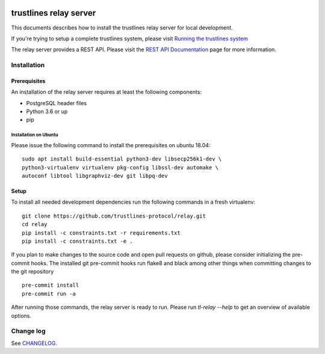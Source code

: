 |Code style: black|

.. image:: https://circleci.com/gh/trustlines-protocol/relay.svg?style=svg
    :target: https://circleci.com/gh/trustlines-protocol/relay

trustlines relay server
=======================
This documents describes how to install the trustlines relay server
for local development.

If you're trying to setup a complete trustlines system, please visit
`Running the trustlines system
<https://github.com/trustlines-protocol/relay/blob/master/docs/RelayServer.md>`__

The relay server provides a REST API. Please visit the `REST API
Documentation
<https://github.com/trustlines-protocol/relay/blob/master/docs/RelayAPI.md>`__
page for more information.


Installation
------------

Prerequisites
~~~~~~~~~~~~~

An installation of the relay server requires at least the following
components:

- PostgreSQL header files
- Python 3.6 or up
- pip

Installation on Ubuntu
^^^^^^^^^^^^^^^^^^^^^^
Please issue the following command to install the prerequisites on ubuntu 18.04::

    sudo apt install build-essential python3-dev libsecp256k1-dev \
    python3-virtualenv virtualenv pkg-config libssl-dev automake \
    autoconf libtool libgraphviz-dev git libpq-dev


Setup
~~~~~
To install all needed development dependencies run the following commands in a
fresh virtualenv::

    git clone https://github.com/trustlines-protocol/relay.git
    cd relay
    pip install -c constraints.txt -r requirements.txt
    pip install -c constraints.txt -e .

If you plan to make changes to the source code and open pull requests
on github, please consider initializing the pre-commit hooks. The
installed git pre-commit hooks run flake8 and black among other things
when committing changes to the git repository ::

    pre-commit install
    pre-commit run -a

After running those commands, the relay server is ready to run. Please
run `tl-relay --help` to get an overview of available options.

Change log
----------

See `CHANGELOG <https://github.com/trustlines-protocol/relay/blob/master/CHANGELOG.rst>`_.

.. |Code style: black| image:: https://img.shields.io/badge/code%20style-black-000000.svg
   :target: https://github.com/psf/black
